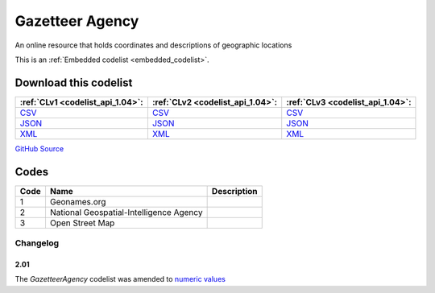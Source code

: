 Gazetteer Agency
================


An online resource that holds coordinates and descriptions of geographic locations 





This is an :ref:`Embedded codelist <embedded_codelist>`.




Download this codelist
----------------------

.. list-table::
   :header-rows: 1

   * - :ref:`CLv1 <codelist_api_1.04>`:
     - :ref:`CLv2 <codelist_api_1.04>`:
     - :ref:`CLv3 <codelist_api_1.04>`:

   * - `CSV <../downloads/clv1/codelist/GazetteerAgency.csv>`__
     - `CSV <../downloads/clv2/csv/en/GazetteerAgency.csv>`__
     - `CSV <../downloads/clv3/csv/en/GazetteerAgency.csv>`__

   * - `JSON <../downloads/clv1/codelist/GazetteerAgency.json>`__
     - `JSON <../downloads/clv2/json/en/GazetteerAgency.json>`__
     - `JSON <../downloads/clv3/json/en/GazetteerAgency.json>`__

   * - `XML <../downloads/clv1/codelist/GazetteerAgency.xml>`__
     - `XML <../downloads/clv2/xml/GazetteerAgency.xml>`__
     - `XML <../downloads/clv3/xml/GazetteerAgency.xml>`__

`GitHub Source <https://github.com/IATI/IATI-Codelists/blob/version-2.03/xml/GazetteerAgency.xml>`__

Codes
-----

.. _GazetteerAgency:
.. list-table::
   :header-rows: 1


   * - Code
     - Name
     - Description

   

   * - 1
     - Geonames.org
     - 

   

   * - 2
     - National Geospatial-Intelligence Agency
     - 

   

   * - 3
     - Open Street Map
     - 

   

Changelog
~~~~~~~~~

2.01
^^^^
| The *GazetteerAgency* codelist was amended to `numeric values <http://iatistandard.org/upgrades/integer-upgrade-to-2-01/2-01-changes/#gazetteer-agency-amended-codes>`__
